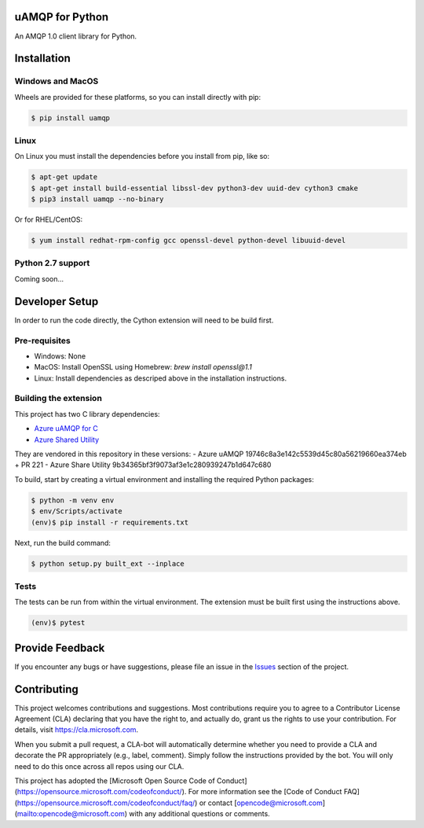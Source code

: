 uAMQP for Python
================

An AMQP 1.0 client library for Python.


Installation
============

Windows and MacOS
+++++++++++++++++

Wheels are provided for these platforms, so you can install directly with pip:

.. code:: shell

    $ pip install uamqp


Linux
+++++

On Linux you must install the dependencies before you install from pip, like so:

.. code:: shell

    $ apt-get update
    $ apt-get install build-essential libssl-dev python3-dev uuid-dev cython3 cmake
    $ pip3 install uamqp --no-binary

Or for RHEL/CentOS:

.. code:: shell

    $ yum install redhat-rpm-config gcc openssl-devel python-devel libuuid-devel

Python 2.7 support
++++++++++++++++++
Coming soon...


Developer Setup
===============
In order to run the code directly, the Cython extension will need to be build first.

Pre-requisites
++++++++++++++

- Windows: None
- MacOS: Install OpenSSL using Homebrew: `brew install openssl@1.1`
- Linux: Install dependencies as descriped above in the installation instructions.

Building the extension
++++++++++++++++++++++

This project has two C library dependencies:

- `Azure uAMQP for C <https://github.com/Azure/azure-uamqp-c>`__
- `Azure Shared Utility <https://github.com/Azure/azure-c-shared-utility>`__

They are vendored in this repository in these versions:
- Azure uAMQP 19746c8a3e142c5539d45c80a56219660ea374eb + PR 221
- Azure Share Utility 9b34365bf3f9073af3e1c280939247b1d647c680

To build, start by creating a virtual environment and installing the required Python packages:

.. code:: shell

    $ python -m venv env
    $ env/Scripts/activate
    (env)$ pip install -r requirements.txt

Next, run the build command:

.. code:: shell

    $ python setup.py built_ext --inplace

Tests
+++++

The tests can be run from within the virtual environment. The extension must be built first using the instructions above.

.. code:: shell

    (env)$ pytest


Provide Feedback
================

If you encounter any bugs or have suggestions, please file an issue in the
`Issues <https://github.com/Azure/azure-uamqp-python/issues>`__
section of the project.


Contributing
============

This project welcomes contributions and suggestions.  Most contributions require you to agree to a
Contributor License Agreement (CLA) declaring that you have the right to, and actually do, grant us
the rights to use your contribution. For details, visit https://cla.microsoft.com.

When you submit a pull request, a CLA-bot will automatically determine whether you need to provide
a CLA and decorate the PR appropriately (e.g., label, comment). Simply follow the instructions
provided by the bot. You will only need to do this once across all repos using our CLA.

This project has adopted the [Microsoft Open Source Code of Conduct](https://opensource.microsoft.com/codeofconduct/).
For more information see the [Code of Conduct FAQ](https://opensource.microsoft.com/codeofconduct/faq/) or
contact [opencode@microsoft.com](mailto:opencode@microsoft.com) with any additional questions or comments.
